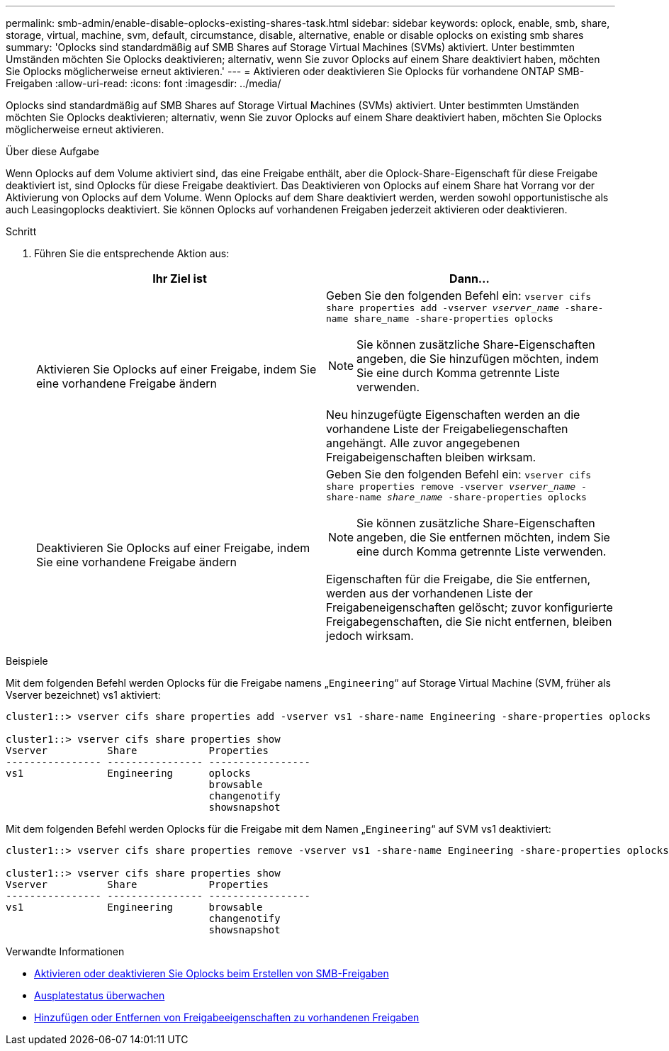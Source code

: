 ---
permalink: smb-admin/enable-disable-oplocks-existing-shares-task.html 
sidebar: sidebar 
keywords: oplock, enable, smb, share, storage, virtual, machine, svm, default, circumstance, disable, alternative, enable or disable oplocks on existing smb shares 
summary: 'Oplocks sind standardmäßig auf SMB Shares auf Storage Virtual Machines (SVMs) aktiviert. Unter bestimmten Umständen möchten Sie Oplocks deaktivieren; alternativ, wenn Sie zuvor Oplocks auf einem Share deaktiviert haben, möchten Sie Oplocks möglicherweise erneut aktivieren.' 
---
= Aktivieren oder deaktivieren Sie Oplocks für vorhandene ONTAP SMB-Freigaben
:allow-uri-read: 
:icons: font
:imagesdir: ../media/


[role="lead"]
Oplocks sind standardmäßig auf SMB Shares auf Storage Virtual Machines (SVMs) aktiviert. Unter bestimmten Umständen möchten Sie Oplocks deaktivieren; alternativ, wenn Sie zuvor Oplocks auf einem Share deaktiviert haben, möchten Sie Oplocks möglicherweise erneut aktivieren.

.Über diese Aufgabe
Wenn Oplocks auf dem Volume aktiviert sind, das eine Freigabe enthält, aber die Oplock-Share-Eigenschaft für diese Freigabe deaktiviert ist, sind Oplocks für diese Freigabe deaktiviert. Das Deaktivieren von Oplocks auf einem Share hat Vorrang vor der Aktivierung von Oplocks auf dem Volume. Wenn Oplocks auf dem Share deaktiviert werden, werden sowohl opportunistische als auch Leasingoplocks deaktiviert. Sie können Oplocks auf vorhandenen Freigaben jederzeit aktivieren oder deaktivieren.

.Schritt
. Führen Sie die entsprechende Aktion aus:
+
|===
| Ihr Ziel ist | Dann... 


 a| 
Aktivieren Sie Oplocks auf einer Freigabe, indem Sie eine vorhandene Freigabe ändern
 a| 
Geben Sie den folgenden Befehl ein: `vserver cifs share properties add -vserver _vserver_name_ -share-name share_name -share-properties oplocks`

[NOTE]
====
Sie können zusätzliche Share-Eigenschaften angeben, die Sie hinzufügen möchten, indem Sie eine durch Komma getrennte Liste verwenden.

====
Neu hinzugefügte Eigenschaften werden an die vorhandene Liste der Freigabeliegenschaften angehängt. Alle zuvor angegebenen Freigabeigenschaften bleiben wirksam.



 a| 
Deaktivieren Sie Oplocks auf einer Freigabe, indem Sie eine vorhandene Freigabe ändern
 a| 
Geben Sie den folgenden Befehl ein: `vserver cifs share properties remove -vserver _vserver_name_ -share-name _share_name_ -share-properties oplocks`

[NOTE]
====
Sie können zusätzliche Share-Eigenschaften angeben, die Sie entfernen möchten, indem Sie eine durch Komma getrennte Liste verwenden.

====
Eigenschaften für die Freigabe, die Sie entfernen, werden aus der vorhandenen Liste der Freigabeneigenschaften gelöscht; zuvor konfigurierte Freigabegenschaften, die Sie nicht entfernen, bleiben jedoch wirksam.

|===


.Beispiele
Mit dem folgenden Befehl werden Oplocks für die Freigabe namens „`Engineering`“ auf Storage Virtual Machine (SVM, früher als Vserver bezeichnet) vs1 aktiviert:

[listing]
----
cluster1::> vserver cifs share properties add -vserver vs1 -share-name Engineering -share-properties oplocks

cluster1::> vserver cifs share properties show
Vserver          Share            Properties
---------------- ---------------- -----------------
vs1              Engineering      oplocks
                                  browsable
                                  changenotify
                                  showsnapshot
----
Mit dem folgenden Befehl werden Oplocks für die Freigabe mit dem Namen „`Engineering`“ auf SVM vs1 deaktiviert:

[listing]
----
cluster1::> vserver cifs share properties remove -vserver vs1 -share-name Engineering -share-properties oplocks

cluster1::> vserver cifs share properties show
Vserver          Share            Properties
---------------- ---------------- -----------------
vs1              Engineering      browsable
                                  changenotify
                                  showsnapshot
----
.Verwandte Informationen
* xref:enable-disable-oplocks-when-creating-shares-task.adoc[Aktivieren oder deaktivieren Sie Oplocks beim Erstellen von SMB-Freigaben]
* xref:monitor-oplock-status-task.adoc[Ausplatestatus überwachen]
* xref:add-remove-share-properties-existing-share-task.adoc[Hinzufügen oder Entfernen von Freigabeeigenschaften zu vorhandenen Freigaben]

